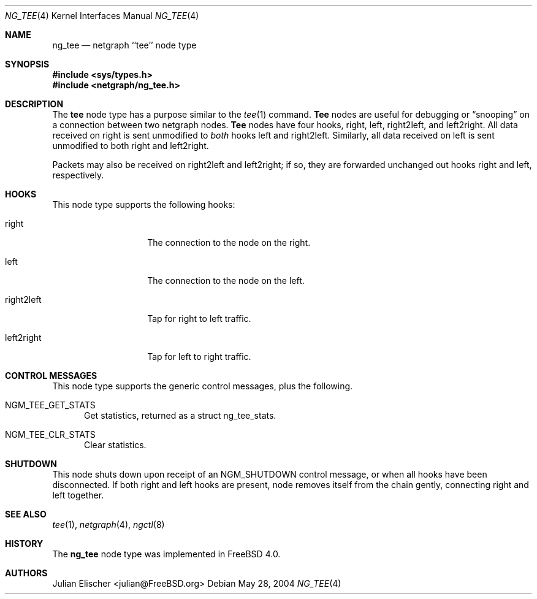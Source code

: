 .\" Copyright (c) 1996-1999 Whistle Communications, Inc.
.\" All rights reserved.
.\"
.\" Subject to the following obligations and disclaimer of warranty, use and
.\" redistribution of this software, in source or object code forms, with or
.\" without modifications are expressly permitted by Whistle Communications;
.\" provided, however, that:
.\" 1. Any and all reproductions of the source or object code must include the
.\"    copyright notice above and the following disclaimer of warranties; and
.\" 2. No rights are granted, in any manner or form, to use Whistle
.\"    Communications, Inc. trademarks, including the mark "WHISTLE
.\"    COMMUNICATIONS" on advertising, endorsements, or otherwise except as
.\"    such appears in the above copyright notice or in the software.
.\"
.\" THIS SOFTWARE IS BEING PROVIDED BY WHISTLE COMMUNICATIONS "AS IS", AND
.\" TO THE MAXIMUM EXTENT PERMITTED BY LAW, WHISTLE COMMUNICATIONS MAKES NO
.\" REPRESENTATIONS OR WARRANTIES, EXPRESS OR IMPLIED, REGARDING THIS SOFTWARE,
.\" INCLUDING WITHOUT LIMITATION, ANY AND ALL IMPLIED WARRANTIES OF
.\" MERCHANTABILITY, FITNESS FOR A PARTICULAR PURPOSE, OR NON-INFRINGEMENT.
.\" WHISTLE COMMUNICATIONS DOES NOT WARRANT, GUARANTEE, OR MAKE ANY
.\" REPRESENTATIONS REGARDING THE USE OF, OR THE RESULTS OF THE USE OF THIS
.\" SOFTWARE IN TERMS OF ITS CORRECTNESS, ACCURACY, RELIABILITY OR OTHERWISE.
.\" IN NO EVENT SHALL WHISTLE COMMUNICATIONS BE LIABLE FOR ANY DAMAGES
.\" RESULTING FROM OR ARISING OUT OF ANY USE OF THIS SOFTWARE, INCLUDING
.\" WITHOUT LIMITATION, ANY DIRECT, INDIRECT, INCIDENTAL, SPECIAL, EXEMPLARY,
.\" PUNITIVE, OR CONSEQUENTIAL DAMAGES, PROCUREMENT OF SUBSTITUTE GOODS OR
.\" SERVICES, LOSS OF USE, DATA OR PROFITS, HOWEVER CAUSED AND UNDER ANY
.\" THEORY OF LIABILITY, WHETHER IN CONTRACT, STRICT LIABILITY, OR TORT
.\" (INCLUDING NEGLIGENCE OR OTHERWISE) ARISING IN ANY WAY OUT OF THE USE OF
.\" THIS SOFTWARE, EVEN IF WHISTLE COMMUNICATIONS IS ADVISED OF THE POSSIBILITY
.\" OF SUCH DAMAGE.
.\"
.\" Author: Archie Cobbs <archie@FreeBSD.org>
.\"
.\" $FreeBSD: stable/9/share/man/man4/ng_tee.4 213573 2010-10-08 12:40:16Z uqs $
.\" $Whistle: ng_tee.8,v 1.4 1999/01/25 23:46:27 archie Exp $
.\"
.Dd May 28, 2004
.Dt NG_TEE 4
.Os
.Sh NAME
.Nm ng_tee
.Nd netgraph ``tee'' node type
.Sh SYNOPSIS
.In sys/types.h
.In netgraph/ng_tee.h
.Sh DESCRIPTION
The
.Nm tee
node type has a purpose similar to the
.Xr tee 1
command.
.Nm Tee
nodes are useful for debugging or
.Dq snooping
on a connection
between two netgraph nodes.
.Nm Tee
nodes have four hooks,
.Dv right ,
.Dv left ,
.Dv right2left ,
and
.Dv left2right .
All data received on
.Dv right
is sent unmodified to
.Em both
hooks
.Dv left
and
.Dv right2left .
Similarly, all data received on
.Dv left
is sent unmodified to both
.Dv right
and
.Dv left2right .
.Pp
Packets may also be received on
.Dv right2left
and
.Dv left2right ;
if so, they are forwarded unchanged out hooks
.Dv right
and
.Dv left ,
respectively.
.Sh HOOKS
This node type supports the following hooks:
.Bl -tag -width foobarbarfoo
.It Dv right
The connection to the node on the right.
.It Dv left
The connection to the node on the left.
.It Dv right2left
Tap for right to left traffic.
.It Dv left2right
Tap for left to right traffic.
.El
.Sh CONTROL MESSAGES
This node type supports the generic control messages, plus the following.
.Bl -tag -width foo
.It Dv NGM_TEE_GET_STATS
Get statistics, returned as a
.Dv "struct ng_tee_stats" .
.It Dv NGM_TEE_CLR_STATS
Clear statistics.
.El
.Sh SHUTDOWN
This node shuts down upon receipt of an
.Dv NGM_SHUTDOWN
control message, or when all hooks have been disconnected.
If both
.Dv right
and
.Dv left
hooks are present, node removes itself from the chain gently,
connecting
.Dv right
and
.Dv left
together.
.Sh SEE ALSO
.Xr tee 1 ,
.Xr netgraph 4 ,
.Xr ngctl 8
.Sh HISTORY
The
.Nm
node type was implemented in
.Fx 4.0 .
.Sh AUTHORS
.An Julian Elischer Aq julian@FreeBSD.org
